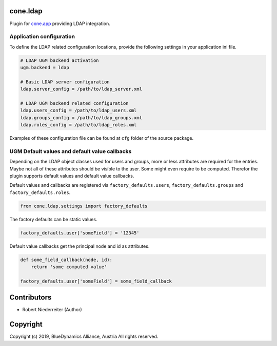 cone.ldap
=========

Plugin for `cone.app <http://packages.python.org/cone.app>`_ providing LDAP
integration.


Application configuration
-------------------------

To define the LDAP related configuration locations, provide the following
settings in your application ini file.

.. code-block:: ini

    # LDAP UGM backend activation
    ugm.backend = ldap

    # Basic LDAP server configuration
    ldap.server_config = /path/to/ldap_server.xml

    # LDAP UGM backend related configuration
    ldap.users_config = /path/to/ldap_users.xml
    ldap.groups_config = /path/to/ldap_groups.xml
    ldap.roles_config = /path/to/ldap_roles.xml

Examples of these configuration file can be found at ``cfg`` folder of the
source package.


UGM Default values and default value callbacks
----------------------------------------------

Depending on the LDAP object classes used for users and groups, more or less
attributes are required for the entries. Maybe not all of these attributes
should be visible to the user. Some might even require to be computed.
Therefor the plugin supports default values and default value callbacks.

Default values and callbacks are registered via ``factory_defaults.users``,
``factory_defaults.groups`` and ``factory_defaults.roles``.

.. code-block:: python

    from cone.ldap.settings import factory_defaults

The factory defaults can be static values.

.. code-block:: python

    factory_defaults.user['someField'] = '12345'

Default value callbacks get the principal node and id as attributes.

.. code-block:: python

    def some_field_callback(node, id):
        return 'some computed value'

    factory_defaults.user['someField'] = some_field_callback


Contributors
============

- Robert Niederreiter (Author)


Copyright
=========

Copyright (c) 2019, BlueDynamics Alliance, Austria
All rights reserved.
